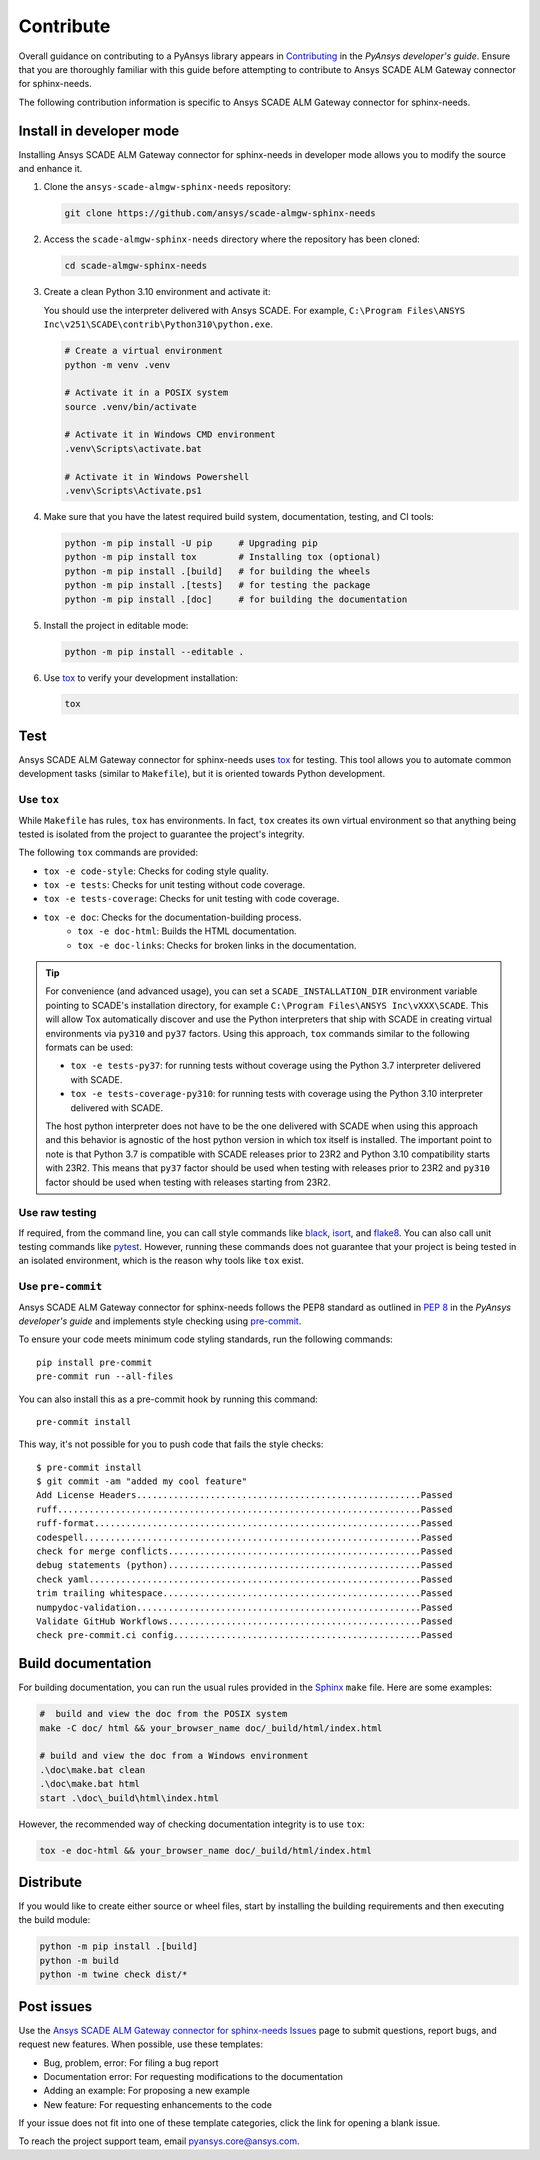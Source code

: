 .. _contribute_scade_sphinx_needs:

Contribute
##########

Overall guidance on contributing to a PyAnsys library appears in
`Contributing <https://dev.docs.pyansys.com/how-to/contributing.html>`_
in the *PyAnsys developer's guide*. Ensure that you are thoroughly familiar
with this guide before attempting to contribute to Ansys SCADE ALM Gateway connector for sphinx-needs.

The following contribution information is specific to Ansys SCADE ALM Gateway connector for sphinx-needs.

Install in developer mode
=========================
Installing Ansys SCADE ALM Gateway connector for sphinx-needs in developer mode allows you to modify the
source and enhance it.

#. Clone the ``ansys-scade-almgw-sphinx-needs`` repository:

   .. code:: bash

      git clone https://github.com/ansys/scade-almgw-sphinx-needs

#. Access the ``scade-almgw-sphinx-needs`` directory where the repository has been cloned:

   .. code:: bash

      cd scade-almgw-sphinx-needs

#. Create a clean Python 3.10 environment and activate it:

   You should use the interpreter delivered with Ansys SCADE. For example,
   ``C:\Program Files\ANSYS Inc\v251\SCADE\contrib\Python310\python.exe``.

   .. code:: bash

      # Create a virtual environment
      python -m venv .venv

      # Activate it in a POSIX system
      source .venv/bin/activate

      # Activate it in Windows CMD environment
      .venv\Scripts\activate.bat

      # Activate it in Windows Powershell
      .venv\Scripts\Activate.ps1

#. Make sure that you have the latest required build system, documentation, testing,
   and CI tools:

   .. code:: bash

      python -m pip install -U pip     # Upgrading pip
      python -m pip install tox        # Installing tox (optional)
      python -m pip install .[build]   # for building the wheels
      python -m pip install .[tests]   # for testing the package
      python -m pip install .[doc]     # for building the documentation

#. Install the project in editable mode:

   .. code:: bash

      python -m pip install --editable .

#. Use `tox`_ to verify your development installation:

   .. code:: bash

      tox


Test
====
Ansys SCADE ALM Gateway connector for sphinx-needs uses `tox`_ for testing. This tool allows you to
automate common development tasks (similar to ``Makefile``), but it is oriented
towards Python development.

Use ``tox``
-----------

While ``Makefile`` has rules, ``tox`` has environments. In fact, ``tox`` creates its
own virtual environment so that anything being tested is isolated from the project
to guarantee the project's integrity.

The following ``tox`` commands are provided:

* ``tox -e code-style``: Checks for coding style quality.
* ``tox -e tests``: Checks for unit testing without code coverage.
* ``tox -e tests-coverage``: Checks for unit testing with code coverage.
* ``tox -e doc``: Checks for the documentation-building process.
   * ``tox -e doc-html``: Builds the HTML documentation.
   * ``tox -e doc-links``: Checks for broken links in the documentation.

.. tip::

   For convenience (and advanced usage), you can set a ``SCADE_INSTALLATION_DIR`` environment
   variable pointing to SCADE's installation directory, for example ``C:\Program Files\ANSYS Inc\vXXX\SCADE``.
   This will allow Tox automatically discover and use the Python interpreters that ship with SCADE in
   creating virtual environments via ``py310`` and ``py37`` factors. Using this approach, ``tox``
   commands similar to the following formats can be used:

   * ``tox -e tests-py37``: for running tests without coverage using the Python 3.7 interpreter delivered with SCADE.
   * ``tox -e tests-coverage-py310``: for running tests with coverage using the Python 3.10 interpreter delivered with SCADE.

   The host python interpreter does not have to be the one delivered with SCADE when using this approach and this
   behavior is agnostic of the host python version in which tox itself is installed. The important point to note
   is that Python 3.7 is compatible with SCADE releases prior to 23R2 and Python 3.10 compatibility starts with 23R2. This means
   that ``py37`` factor should be used when testing with releases prior to 23R2 and ``py310`` factor should be used when testing
   with releases starting from 23R2.

Use raw testing
---------------
If required, from the command line, you can call style commands like
`black`_, `isort`_, and `flake8`_. You can also call unit testing commands like `pytest`_.
However, running these commands does not guarantee that your project is being tested in an
isolated environment, which is the reason why tools like ``tox`` exist.

Use ``pre-commit``
------------------
Ansys SCADE ALM Gateway connector for sphinx-needs follows the PEP8 standard as outlined in
`PEP 8 <https://dev.docs.pyansys.com/coding-style/pep8.html>`_ in
the *PyAnsys developer's guide* and implements style checking using
`pre-commit <https://pre-commit.com/>`_.

To ensure your code meets minimum code styling standards, run the following commands::

  pip install pre-commit
  pre-commit run --all-files

You can also install this as a pre-commit hook by running this command::

  pre-commit install

This way, it's not possible for you to push code that fails the style checks::

  $ pre-commit install
  $ git commit -am "added my cool feature"
  Add License Headers......................................................Passed
  ruff.....................................................................Passed
  ruff-format..............................................................Passed
  codespell................................................................Passed
  check for merge conflicts................................................Passed
  debug statements (python)................................................Passed
  check yaml...............................................................Passed
  trim trailing whitespace.................................................Passed
  numpydoc-validation......................................................Passed
  Validate GitHub Workflows................................................Passed
  check pre-commit.ci config...............................................Passed

Build documentation
===================
For building documentation, you can run the usual rules provided in the
`Sphinx`_ ``make`` file. Here are some examples:

.. code:: bash

    #  build and view the doc from the POSIX system
    make -C doc/ html && your_browser_name doc/_build/html/index.html

    # build and view the doc from a Windows environment
    .\doc\make.bat clean
    .\doc\make.bat html
    start .\doc\_build\html\index.html

However, the recommended way of checking documentation integrity is to use
``tox``:

.. code:: bash

    tox -e doc-html && your_browser_name doc/_build/html/index.html

Distribute
==========
If you would like to create either source or wheel files, start by installing
the building requirements and then executing the build module:

.. code:: bash

    python -m pip install .[build]
    python -m build
    python -m twine check dist/*

Post issues
===========

Use the `Ansys SCADE ALM Gateway connector for sphinx-needs Issues <https://github.com/ansys/scade-almgw-sphinx-needs/issues>`_
page to submit questions, report bugs, and request new features. When possible, use
these templates:

* Bug, problem, error: For filing a bug report
* Documentation error: For requesting modifications to the documentation
* Adding an example: For proposing a new example
* New feature: For requesting enhancements to the code

If your issue does not fit into one of these template categories, click
the link for opening a blank issue.

To reach the project support team, email `pyansys.core@ansys.com <pyansys.core@ansys.com>`_.

.. LINKS AND REFERENCES

.. _tox: https://tox.wiki/en/4.12.0/
.. _black: https://github.com/psf/black
.. _flake8: https://flake8.pycqa.org/en/latest/
.. _isort: https://github.com/PyCQA/isort
.. _pip: https://pypi.org/project/pip/
.. _pre-commit: https://pre-commit.com/
.. _pytest: https://docs.pytest.org/en/stable/
.. _Sphinx: https://www.sphinx-doc.org/en/master/
.. _wheel file: https://github.com/ansys/scade-almgw-sphinx-needs/releases
